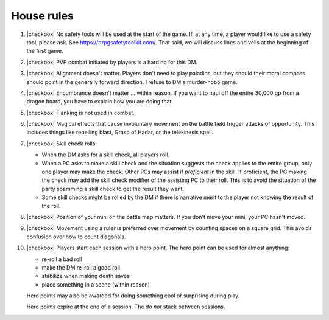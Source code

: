 

House rules
===========

#. |checkbox| No safety tools will be used at the start of the game.
   If, at any time, a player would like to use a safety tool, please
   ask.  See https://ttrpgsafetytoolkit.com/.  That said, we will
   discuss lines and veils at the beginning of the first game.

#. |checkbox| PVP combat initiated by players is a hard no for this DM.

#. |checkbox| Alignment doesn't matter.  Players don't need to play
   paladins, but they should their moral compass should point in the
   generally forward direction.  I refuse to DM a murder-hobo game.

#. |checkbox| Encumbrance doesn't matter ... within reason.  If you
   want to haul off the entire 30,000 gp from a dragon hoard, you have
   to explain how you are doing that.

#. |checkbox| Flanking is not used in combat.

#. |checkbox| Magical effects that cause involuntary movement on the
   battle field trigger attacks of opportunity.  This includes things
   like repelling blast, Grasp of Hadar, or the telekinesis spell.

#. |checkbox| Skill check rolls:

   + When the DM asks for a skill check, all players roll.

   + When a PC asks to make a skill check and the situation suggests
     the check applies to the entire group, only one player may make
     the check.  Other PCs may assist if *proficient* in the skill.
     If proficient, the PC making the check may add the skill check
     modifier of the assisting PC to their roll.  This is to avoid the
     situation of the party spamming a skill check to get the result
     they want.

   + Some skill checks might be rolled by the DM if there is narrative
     merit to the player not knowing the result of the roll.

#. |checkbox| Position of your mini on the battle map matters.  If you
   don't move your mini, your PC hasn't moved.

#. |checkbox| Movement using a ruler is preferred over movement by
   counting spaces on a square grid.  This avoids confusion over how
   to count diagonals.

#. |checkbox| Players start each session with a hero point.  The hero
   point can be used for almost anything:

   + re-roll a bad roll
   + make the DM re-roll a good roll
   + stabilize when making death saves
   + place something in a scene (within reason)

   Hero points may also be awarded for doing something cool or
   surprising during play.

   Hero points expire at the end of a session.  The *do not* stack
   between sessions.
